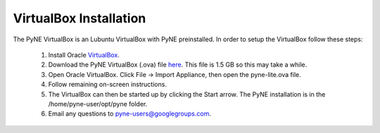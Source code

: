 =======================
VirtualBox Installation
=======================

The PyNE VirtualBox is an Lubuntu VirtualBox with PyNE preinstalled. In order to setup
the VirtualBox follow these steps:

   #. Install Oracle `VirtualBox <https://www.virtualbox.org/>`_.
   #. Download the PyNE VirtualBox (.ova) file `here <http://data.pyne.io/pyne-lite.ova>`_. 
      This file is 1.5 GB so this may take a while.
   #. Open Oracle VirtualBox. Click File -> Import Appliance, then open the pyne-lite.ova file.
   #. Follow remaining on-screen instructions.
   #. The VirtualBox can then be started up by clicking the Start arrow. The PyNE installation
      is in the /home/pyne-user/opt/pyne folder.
   #. Email any questions to pyne-users@googlegroups.com.

